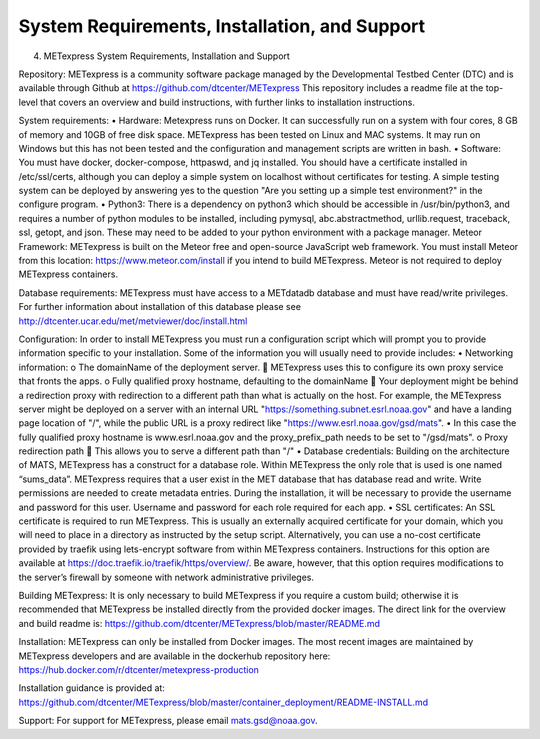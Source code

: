 .. _installation:


System Requirements, Installation, and Support
==============================================

4.	METexpress System Requirements, Installation and Support

Repository:  METexpress is a community software package managed by the Developmental Testbed Center (DTC) and is available through Github at
https://github.com/dtcenter/METexpress
This repository includes a readme file at the top-level that covers an overview and build instructions, with further links to installation instructions.  

System requirements: 
•	Hardware: Metexpress runs on Docker.  It can successfully run on a system with four cores, 8 GB of memory and 10GB of free disk space.  METexpress has been tested on Linux and MAC systems.  It may run on Windows but this has not been tested and the configuration and management scripts are written in bash.
•	Software: You must have docker, docker-compose, httpaswd, and jq installed. You should have a certificate installed in /etc/ssl/certs, although you can deploy a simple system on localhost without certificates for testing. A simple testing system can be deployed by answering yes to the question "Are you setting up a simple test environment?" in the configure program.
•	Python3: There is a dependency on python3 which should be accessible in /usr/bin/python3, and requires a number of python modules to be installed, including pymysql, abc.abstractmethod, urllib.request, traceback, ssl, getopt, and json.  These may need to be added to your python environment with a package manager.
Meteor Framework: METexpress is built on the Meteor free and open-source JavaScript web framework.  You must install Meteor from this location: https://www.meteor.com/install if you intend to build METexpress.  Meteor is not required to deploy METexpress containers.

Database requirements:  METexpress must have access to a METdatadb database and must have read/write privileges. For further information about installation of this database please see http://dtcenter.ucar.edu/met/metviewer/doc/install.html

Configuration: In order to install METexpress you must run a configuration script which will prompt you to provide information specific to your installation.  Some of the information you will usually need to provide includes:
•	Networking information: 
o	The domainName of the deployment server.  
	METexpress uses this to configure its own proxy service that fronts the apps.
o	Fully qualified proxy hostname, defaulting to the domainName
	Your deployment might be behind a redirection proxy with redirection to a different path than what is actually on the host.  For example, the METexpress server might be deployed on a server with an internal URL "https://something.subnet.esrl.noaa.gov" and have a landing page location of "/", while the public URL is a proxy redirect like "https://www.esrl.noaa.gov/gsd/mats". 
•	In this case the fully qualified proxy hostname is www.esrl.noaa.gov and the proxy_prefix_path needs to be set to "/gsd/mats".
o	Proxy redirection path
	This allows you to serve a different path than "/"
•	Database credentials:
Building on the architecture of MATS, METexpress has a construct for a database role.  Within METexpress the only role that is used is one named “sums_data”.  METexpress requires that a user exist in the MET database that has database read and write.  Write permissions are needed to create metadata entries.  During the installation, it will be necessary to provide the username and password for this user.
Username and password for each role required for each app.
•	SSL certificates:
An SSL certificate is required to run METexpress.  This is usually an externally acquired certificate for your domain, which you will need to place in a directory as instructed by the setup script.  Alternatively,  you can use a no-cost certificate provided by traefik using lets-encrypt software from within METexpress containers.  Instructions for this option are available at
https://doc.traefik.io/traefik/https/overview/.
Be aware, however, that this option requires modifications to the server’s firewall by someone with network administrative privileges.

Building METexpress:  It is only necessary to build METexpress if you require a custom build; otherwise it is recommended that METexpress be installed directly from the provided docker images.  The direct link for the overview and build readme is:
https://github.com/dtcenter/METexpress/blob/master/README.md

Installation:  METexpress can only be installed from Docker images.  The most recent images are maintained by METexpress developers and are available in the dockerhub repository here:
https://hub.docker.com/r/dtcenter/metexpress-production

Installation guidance is provided at:
https://github.com/dtcenter/METexpress/blob/master/container_deployment/README-INSTALL.md

Support: For support for METexpress, please email mats.gsd@noaa.gov.


